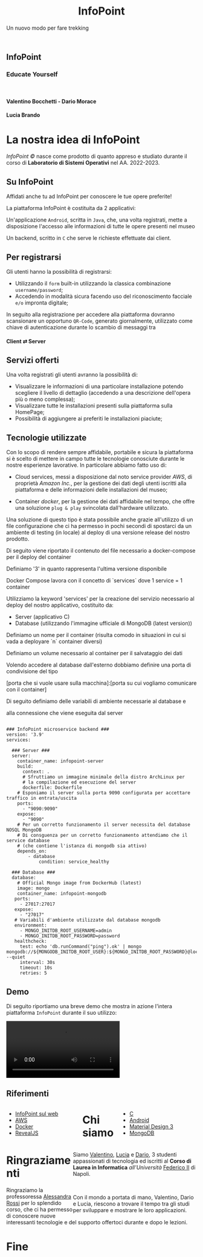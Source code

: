 :REVEAL_PROPERTIES:
#+REVEAL_ROOT: https://cdn.jsdelivr.net/npm/reveal.js

#+REVEAL_REVEAL_JS_VERSION: 4

#+OPTIONS: timestamp:nil toc:nil num:nil title:nil author:nil
#+REVEAL_INIT_OPTIONS: plugins: [RevealMarkdown, RevealZoom, RevealNotes, RevealMenu, RevealHighlight], slideNumber:"c/t"

#+REVEAL_EXTRA_INITIAL_JS: menu: {side: 'right', width: 'normal', numbers: true, titleSelector: 'h1, h2, h3, h4, h5, h6', useTextContentForMissingTitles: true, hideMissingTitles: false, markers: true, custom: false, themes: false, themesPath: 'dist/theme/', transitions: true, openButton: true, openSlideNumber: true, keyboard: true, sticky: false, autoOpen: true, delayInit: false, openOnInit: false, loadIcons: true}, parallaxBackgroundImage: './background.jpg', parallaxBackgroundHorizontal: 130, parallaxBackgroundVertical: 3, backgroundTransition: 'zoom', hash: true, mouseWheel: false, width: 1900, height: 1060
:END:
#+title: InfoPoint
#+SUBTITLE:  Un nuovo modo per fare trekking
#+author: Valentino Bocchetti - Dario Morace - Lucia Brando
#+STARTUP: overview hideblocks
#+begin_export html
<!-- Per ovviare alla customizzazione post export del file customizzo le impostazioni e inserisco un custom stylesheet -->
<link rel="stylesheet" href="./theme.css" id="theme"/>
<link rel="stylesheet" href="plugins/highlight/monokai.css">
<!--
  <link rel="stylesheet" href="plugins/highlight/atelier-lakeside.dark.css">
  <link rel="stylesheet" href="plugins/highlight/obsidian.css">
-->


<section id="sec-title-slide">
  <h1><a href=""><img src="logo.png" alt="InfoPoint" width="10%" align="top"/></a>InfoPoint</h1>

  <h3 class="subtitle">Educate Yourself</h3>
  <br>
  <h4 class="author">Valentino Bocchetti - Dario Morace</h4>
  <h4 class="author">Lucia Brando</h4>

  <img src="FedericoII.png" alt="FedericoII.png" width="8%" align="center"/>

</section>

<!-- Aggiungiamo uno stile per settare il testo scritto justified -->
<style type="text/css">
    .underline { text-decoration: underline; }
    p { text-align: left; }
</style>
#+end_export
# -*- (require 'ox-reveal) -*-
# -*- (setq org-reveal-plugins nil) -*-
# -*- (setq  org-reveal-title-slide nil) -*-
* La nostra idea di InfoPoint
:PROPERTIES:
:CUSTOM_ID: La nostra idea di InfoPoint
:END:

#+ATTR_REVEAL: :frag (appear)
/InfoPoint ©/ nasce come prodotto di quanto appreso e studiato durante il corso di *Laboratorio di Sistemi Operativi* nel AA. 2022-2023.
** Su InfoPoint
:PROPERTIES:
:CUSTOM_ID: Su InfoPoint
:END:
#+ATTR_REVEAL: :frag (appear)
Affidati anche tu ad InfoPoint per conoscere le tue opere preferite!
#+REVEAL: split

La piattaforma InfoPoint è costituita da 2 applicativi:
#+ATTR_REVEAL: :frag (appear)
Un'applicazione ~Android~, scritta in ~Java~, che, una volta registrati, mette a disposizione l'accesso alle informazioni di tutte le opere presenti nel museo

#+REVEAL: split

Un backend, scritto in ~C~ che serve le richieste effettuate dai client.
#+ATTR_REVEAL: :frag (appear)
** Per registrarsi
:PROPERTIES:
:CUSTOM_ID: Per registrarsi
:END:
#+ATTR_REVEAL: :frag (appear)
Gli utenti hanno la possibilità di registrarsi:
#+ATTR_REVEAL: :frag (appear)
+ Utilizzando il ~form~ built-in utilizzando la classica combinazione ~username/password~;
+ Accedendo in modalità sicura facendo uso del riconoscimento facciale =e/o= impronta digitale;

#+ATTR_REVEAL: :frag (appear)
In seguito alla registrazione per accedere alla piattaforma dovranno scansionare un opportuno ~QR-Code~, generato giornalmente, utilizzato come chiave di autenticazione durante lo scambio di messaggi tra

#+begin_export html
<p class="fragment (appear)">
<h4>Client &#x21C4; Server</h4>
#+end_export

#+ATTR_REVEAL: :frag (appear)
** Servizi offerti
:PROPERTIES:
:CUSTOM_ID: Servizi offerti
:END:
#+ATTR_REVEAL: :frag (appear)
Una volta registrati gli utenti avranno la possibilità di:
#+ATTR_REVEAL: :frag (appear)
+ Visualizzare le informazioni di una particolare installazione potendo scegliere il livello di dettaglio (accedendo a una descrizione dell'opera più o meno complessa);
+ Visualizzare tutte le installazioni presenti sulla piattaforma sulla HomePage;
+ Possibilità di aggiungere ai preferiti le installazioni piaciute;
** Tecnologie utilizzate
:PROPERTIES:
:CUSTOM_ID: Tecnologie utilizzate
:END:
#+ATTR_REVEAL: :frag (appear)
Con lo scopo di rendere sempre affidabile, portabile e sicura la piattaforma si è scelto di mettere in campo tutte le tecnologie conosciute durante le nostre esperienze lavorative. In particolare abbiamo fatto uso di:
#+ATTR_REVEAL: :frag (appear)
#+REVEAL: split
+ Cloud services, messi a disposizione dal noto service provider /AWS/, di proprietà /Amazon Inc./, per la gestione dei dati degli utenti iscritti alla piattaforma e delle informazioni delle installazioni del museo;
#+REVEAL: split
+ Container /docker/, per la gestione dei dati affidabile nel tempo, che offre una soluzione ~plug & play~ svincolata dall'hardware utilizzato.

#+REVEAL: split
Una soluzione di questo tipo è stata possibile anche grazie all'utilizzo di un file configurazione che ci ha permesso in pochi secondi di spostarci da un ambiente di testing (in locale) al deploy di una versione release del nostro prodotto.

#+BEGIN_NOTES
Di seguito viene riportato il contenuto del file necessario a docker-compose per il deploy del container

Definiamo '3' in quanto rappresenta l'ultima versione disponibile

Docker Compose lavora con il concetto di `services` dove 1 service = 1 container

Utilizziamo la keyword 'services' per la creazione del servizio necessario al deploy del nostro applicativo, costituito da:
+ Server (applicativo C)
+ Database (utilizzando l'immagine ufficiale di MongoDB (latest version))

Definiamo un nome per il container (risulta comodo in situazioni in cui si vada a deployare `n` container diversi)

Definiamo un volume necessario al container per il salvataggio dei dati

Volendo accedere al database dall'esterno dobbiamo definire una porta di condivisione del tipo

[porta che si vuole usare sulla macchina]:[porta su cui vogliamo comunicare con il container]

Di seguito definiamo delle variabili di ambiente necessarie al database e

alla connessione che viene eseguita dal server
#+END_NOTES

#+begin_export html
<pre><code data-line-numbers data-trim data-noescape class="docker">
### InfoPoint microservice backend ###
version: '3.9'
services:

  ### Server ###
  server:
    container_name: infopoint-server
    build:
      context: .
      # Sfruttiamo un immagine minimale della distro ArchLinux per
      # la compilazione ed esecuzione del server
      dockerfile: Dockerfile
    # Esponiamo il server sulla porta 9090 configurata per accettare traffico in entrata/uscita
    ports:
      - "9090:9090"
    expose:
      - "9090"
    # Per un corretto funzionamento il server necessita del database NOSQL MongoDB
    # Di consguenza per un corretto funzionamento attendiamo che il service database
    # (che contiene l'istanza di mongodb sia attivo)
    depends_on:
        - database
            condition: service_healthy

  ### Database ###
  database:
    # Official Mongo image from DockerHub (latest)
    image: mongo
    container_name: infopoint-mongodb
   ports:
     - 27017:27017
   expose:
     - "27017"
   # Variabili d'ambiente utilizzate dal database mongodb
   environment:
     - MONGO_INITDB_ROOT_USERNAME=admin
     - MONGO_INITDB_ROOT_PASSWORD=password
   healthcheck:
     test: echo 'db.runCommand("ping").ok' | mongo mongodb://${MONGODB_INITDB_ROOT_USER}:${MONGO_INITDB_ROOT_PASSWORD}@localhost:${27017} --quiet
     interval: 30s
     timeout: 10s
     retries: 5
</code></pre>
#+end_export
** Demo
:PROPERTIES:
:CUSTOM_ID: Demo
:END:
Di seguito riportiamo una breve demo che mostra in azione l'intera piattaforma =InfoPoint= durante il suo utilizzo:
#+REVEAL: split

#+begin_export html
<!-- È possibile anche inserire il path del file che si vuole caricare -->
<video data-autoplay src="./demo.mp4"></video>
#+end_export
** Riferimenti
:PROPERTIES:
:CUSTOM_ID: Riferimenti
:END:
#+begin_export html
<div style="width: 40%; float:left">
  <ul>
    <li><a href="https://127.0.0.1">InfoPoint sul web</a></li>
    <li><a href="https://aws.amazon.com/it/">AWS</a></li>
    <li><a href="https://www.docker.com/">Docker</a></li>
    <li><a href="https://revealjs.com/">RevealJS</a></li>
  </ul>
</div>

<div style="width: 40%; float:right">
  <ul>
    <li><a href="https://www.gnu.org/software/gnu-c-manual/gnu-c-manual.html">C</a></li>
    <li><a href="https://developer.android.com/docs/">Android</a></li>
    <li><a href="https://m3.material.io/">Material Design 3</a></li>
    <li><a href="https://www.mongodb.com/docs/drivers/c/">MongoDB</a></li>
  </ul>
</div>
#+end_export
* Chi siamo
:PROPERTIES:
:CUSTOM_ID: Chi siamo
:END:
#+begin_export html
<div style="width: 35%; float:left">

  <p><img src="../../res/contributors/luftmensch-luftmensch.png" alt="Valentino" width="25%" align="center"/></p>
  <p><img src="../../res/contributors/goblino.png" alt="Dario" width="25%" align="center"/></p>
  <p><img src="../../res/contributors/lbrando.png" alt="Lucia" width="25%" align="center"/></p>
</div>

<div style="width: 65%; float:right">
  <p>
    Siamo
    <a href="https://github.com/luftmensch-luftmensch/">Valentino</a>,
    <a href="https://github.com/lbrando/">Lucia</a> e
    <a href="https://github.com/saltyDario/">Dario</a>,

    3 studenti appassionati di tecnologia ed iscritti al <b>Corso di Laurea in Informatica</b> <i>all'Università</i> <a href="https://www.unina.it/">Federico II</a> di Napoli.
  </p>
  <br>
  <p>
    Con il mondo a portata di mano, Valentino, Dario e Lucia, riescono a trovare il tempo tra gli studi per sviluppare e mostrare le loro applicazioni.
  </p>
</div>
#+end_export
* Ringraziamenti
:PROPERTIES:
:CUSTOM_ID: Ringraziamenti
:END:

Ringraziamo la professoressa [[mailto:alessandra.rossi@unina.it][Alessandra Rossi]] per lo splendido corso, che ci ha permesso di conoscere nuove interessanti tecnologie e del supporto offertoci durante e dopo le lezioni.
* Fine
:PROPERTIES:
:CUSTOM_ID: End
:END:
#+begin_export html
<script src="https://cdn.jsdelivr.net/npm/reveal.js/plugin/markdown/markdown.js"></script>
<script src="https://cdn.jsdelivr.net/npm/reveal.js/plugin/zoom/zoom.js"></script>
<script src="https://cdn.jsdelivr.net/npm/reveal.js/plugin/notes/notes.js"></script>
<script src="plugins/menu/menu.js"></script>
<script src="plugins/highlight/highlight.js"></script>
#+end_export

